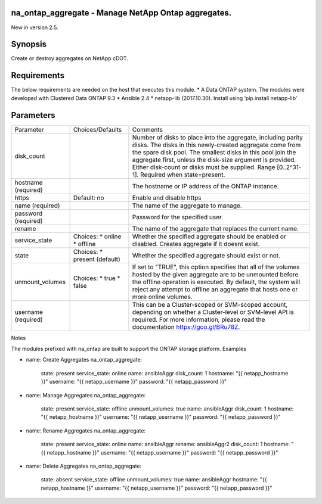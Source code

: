 ====================================================
na_ontap_aggregate - Manage NetApp Ontap aggregates.
====================================================
New in version 2.5.

========
Synopsis
========
Create or destroy aggregates on NetApp cDOT.

============
Requirements
============
The below requirements are needed on the host that executes this module.
* A Data ONTAP system. The modules were developed with Clustered Data ONTAP 9.3
* Ansible 2.4
* netapp-lib (2017.10.30). Install using ‘pip install netapp-lib’

==========
Parameters
==========

+-----------------+---------------------+------------------------------------------+
|   Parameter     |   Choices/Defaults  |                 Comments                 |
+-----------------+---------------------+------------------------------------------+
| disk_count      |                     | Number of disks to place into the        |
|                 |                     | aggregate, including parity disks.  The  |
|                 |                     | disks in this newly-created aggregate    |
|                 |                     | come from the spare disk pool. The       |
|                 |                     | smallest disks in this pool join the     |
|                 |                     | aggregate first, unless the disk-size    |
|                 |                     | argument is provided. Either disk-count  | 
|                 |                     | or disks must be supplied.               |
|                 |                     | Range [0..2^31-1].  Required when        |
|                 |                     | state=present.                           |
+-----------------+---------------------+------------------------------------------+
| hostname        |                     | The hostname or IP address of the ONTAP  |
| (required)      |                     | instance.                                |
+-----------------+---------------------+------------------------------------------+
| https           | Default: no         | Enable and disable https                 |
+-----------------+---------------------+------------------------------------------+
| name            |                     | The name of the aggregate to manage.     |
| (required)      |                     |                                          |
+-----------------+---------------------+------------------------------------------+
| password        |                     | Password for the specified user.         |
| (required)      |                     |                                          |
+-----------------+---------------------+------------------------------------------+
| rename          |                     | The name of the aggregate that replaces  |
|                 |                     | the current name.                        |
+-----------------+---------------------+------------------------------------------+
| service_state   | Choices:            | Whether the specified aggregate should be|
|                 | * online            | enabled or disabled. Creates aggregate if|
|                 | * offline           | it doesnt exist.                         |
+-----------------+---------------------+------------------------------------------+
| state           | Choices:            | Whether the specified aggregate should   |
|                 | * present (default) | exist or not.                            |
+-----------------+---------------------+------------------------------------------+
| unmount_volumes | Choices:            | If set to "TRUE", this option specifies  |
|                 | * true              | that all of the volumes hosted by the    |
|                 | * false             | given aggregate are to be unmounted      |
|                 |                     | before the offline operation is executed.|
|                 |                     | By default, the system will reject any   | 
|                 |                     | attempt to offline an aggregate that     |
|                 |                     | hosts one or more online volumes.        |
+-----------------+---------------------+------------------------------------------+
| username        |                     | This can be a Cluster-scoped or          |
| (required)      |                     | SVM-scoped account, depending on whether |
|                 |                     | a Cluster-level or SVM-level API is      |
|                 |                     | required. For more information, please   |
|                 |                     | read the documentation                   |
|                 |                     | https://goo.gl/BRu78Z.                   |
+-----------------+---------------------+------------------------------------------+

Notes

The modules prefixed with na_ontap are built to support the ONTAP storage platform.
Examples

- name: Create Aggregates
  na_ontap_aggregate:
    state: present
    service_state: online
    name: ansibleAggr
    disk_count: 1
    hostname: "{{ netapp_hostname }}"
    username: "{{ netapp_username }}"
    password: "{{ netapp_password }}"

- name: Manage Aggregates
  na_ontap_aggregate:
    state: present
    service_state: offline
    unmount_volumes: true
    name: ansibleAggr
    disk_count: 1
    hostname: "{{ netapp_hostname }}"
    username: "{{ netapp_username }}"
    password: "{{ netapp_password }}"

- name: Rename Aggregates
  na_ontap_aggregate:
    state: present
    service_state: online
    name: ansibleAggr
    rename: ansibleAggr2
    disk_count: 1
    hostname: "{{ netapp_hostname }}"
    username: "{{ netapp_username }}"
    password: "{{ netapp_password }}"

- name: Delete Aggregates
  na_ontap_aggregate:
    state: absent
    service_state: offline
    unmount_volumes: true
    name: ansibleAggr
    hostname: "{{ netapp_hostname }}"
    username: "{{ netapp_username }}"
    password: "{{ netapp_password }}"

